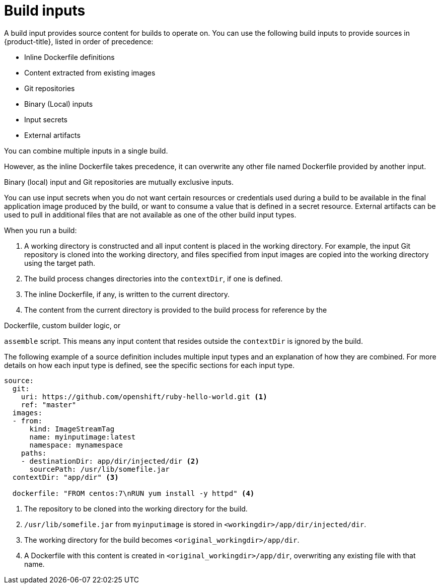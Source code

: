 // Module included in the following assemblies:
//
//* builds/creating-build-inputs.adoc

[id="builds-define-build-inputs_{context}"]
= Build inputs

A build input provides source content for builds to operate on. You can use the following build inputs to provide sources in {product-title}, listed in order of precedence:

ifndef::openshift-online[]
* Inline Dockerfile definitions
endif::[]

* Content extracted from existing images
* Git repositories
* Binary (Local) inputs
* Input secrets
* External artifacts

ifdef::openshift-online[]
[IMPORTANT]
====
The docker build strategy is not supported in {product-title}. Therefore, inline Dockerfile definitions are not accepted.
====
endif::[]

You can combine multiple inputs in a single build.

ifndef::openshift-online[]
However, as the inline Dockerfile takes precedence, it can overwrite any other file named Dockerfile provided by another input.
endif::[]

Binary (local) input and Git repositories are mutually exclusive inputs.

You can use input secrets when you do not want certain resources or credentials used during a build to be available in the final application image produced by the build, or want to consume a value that is defined in a secret resource. External artifacts can be used to pull in additional files that are not available as one of the other build input types.

When you run a build:

. A working directory is constructed and all input content is placed in the working directory. For example, the input Git repository is cloned into the working directory, and files specified from input images are copied into the working directory using the target path.

. The build process changes directories into the `contextDir`, if one is defined.

ifndef::openshift-online[]
. The inline Dockerfile, if any, is written to the current directory.
endif::[]

. The content from the current directory is provided to the build process
for reference by the

ifndef::openshift-online[]
Dockerfile, custom builder logic, or
endif::[]

`assemble` script. This means any input content that resides outside the `contextDir` is ignored by the build.

The following example of a source definition includes multiple input types and an explanation of how they are combined. For more details on how each input type is defined, see the specific sections for each input type.

[source,yaml]
----
source:
  git:
    uri: https://github.com/openshift/ruby-hello-world.git <1>
    ref: "master"
  images:
  - from:
      kind: ImageStreamTag
      name: myinputimage:latest
      namespace: mynamespace
    paths:
    - destinationDir: app/dir/injected/dir <2>
      sourcePath: /usr/lib/somefile.jar
  contextDir: "app/dir" <3>

ifndef::openshift-online[]
  dockerfile: "FROM centos:7\nRUN yum install -y httpd" <4>
endif::[]

----
<1> The repository to be cloned into the working directory for the build.
<2> `/usr/lib/somefile.jar` from `myinputimage` is stored in `<workingdir>/app/dir/injected/dir`.
<3> The working directory for the build becomes `<original_workingdir>/app/dir`.

ifndef::openshift-online[]
<4> A Dockerfile with this content is created in `<original_workingdir>/app/dir`, overwriting any existing file with that name.
endif::[]
